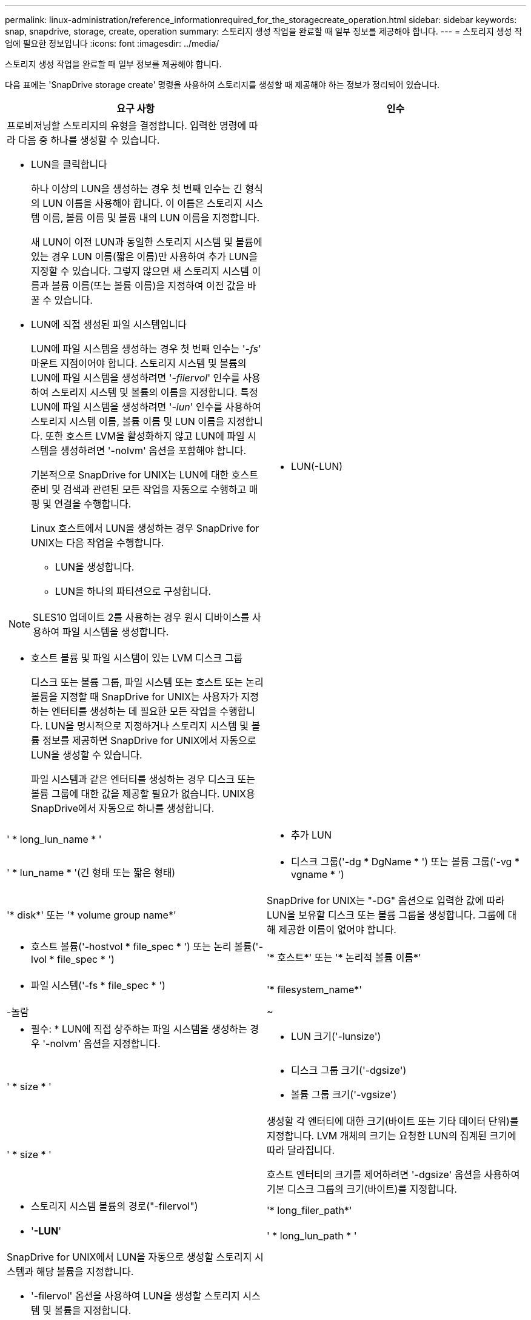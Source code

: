 ---
permalink: linux-administration/reference_informationrequired_for_the_storagecreate_operation.html 
sidebar: sidebar 
keywords: snap, snapdrive, storage, create, operation 
summary: 스토리지 생성 작업을 완료할 때 일부 정보를 제공해야 합니다. 
---
= 스토리지 생성 작업에 필요한 정보입니다
:icons: font
:imagesdir: ../media/


[role="lead"]
스토리지 생성 작업을 완료할 때 일부 정보를 제공해야 합니다.

다음 표에는 'SnapDrive storage create' 명령을 사용하여 스토리지를 생성할 때 제공해야 하는 정보가 정리되어 있습니다.

|===
| 요구 사항 | 인수 


 a| 
프로비저닝할 스토리지의 유형을 결정합니다. 입력한 명령에 따라 다음 중 하나를 생성할 수 있습니다.

* LUN을 클릭합니다
+
하나 이상의 LUN을 생성하는 경우 첫 번째 인수는 긴 형식의 LUN 이름을 사용해야 합니다. 이 이름은 스토리지 시스템 이름, 볼륨 이름 및 볼륨 내의 LUN 이름을 지정합니다.

+
새 LUN이 이전 LUN과 동일한 스토리지 시스템 및 볼륨에 있는 경우 LUN 이름(짧은 이름)만 사용하여 추가 LUN을 지정할 수 있습니다. 그렇지 않으면 새 스토리지 시스템 이름과 볼륨 이름(또는 볼륨 이름)을 지정하여 이전 값을 바꿀 수 있습니다.

* LUN에 직접 생성된 파일 시스템입니다
+
LUN에 파일 시스템을 생성하는 경우 첫 번째 인수는 '_-fs_' 마운트 지점이어야 합니다. 스토리지 시스템 및 볼륨의 LUN에 파일 시스템을 생성하려면 '_-filervol_' 인수를 사용하여 스토리지 시스템 및 볼륨의 이름을 지정합니다. 특정 LUN에 파일 시스템을 생성하려면 '_-lun_' 인수를 사용하여 스토리지 시스템 이름, 볼륨 이름 및 LUN 이름을 지정합니다. 또한 호스트 LVM을 활성화하지 않고 LUN에 파일 시스템을 생성하려면 '-nolvm' 옵션을 포함해야 합니다.

+
기본적으로 SnapDrive for UNIX는 LUN에 대한 호스트 준비 및 검색과 관련된 모든 작업을 자동으로 수행하고 매핑 및 연결을 수행합니다.

+
Linux 호스트에서 LUN을 생성하는 경우 SnapDrive for UNIX는 다음 작업을 수행합니다.

+
** LUN을 생성합니다.
** LUN을 하나의 파티션으로 구성합니다.





NOTE: SLES10 업데이트 2를 사용하는 경우 원시 디바이스를 사용하여 파일 시스템을 생성합니다.

* 호스트 볼륨 및 파일 시스템이 있는 LVM 디스크 그룹
+
디스크 또는 볼륨 그룹, 파일 시스템 또는 호스트 또는 논리 볼륨을 지정할 때 SnapDrive for UNIX는 사용자가 지정하는 엔터티를 생성하는 데 필요한 모든 작업을 수행합니다. LUN을 명시적으로 지정하거나 스토리지 시스템 및 볼륨 정보를 제공하면 SnapDrive for UNIX에서 자동으로 LUN을 생성할 수 있습니다.

+
파일 시스템과 같은 엔터티를 생성하는 경우 디스크 또는 볼륨 그룹에 대한 값을 제공할 필요가 없습니다. UNIX용 SnapDrive에서 자동으로 하나를 생성합니다.





 a| 
* LUN(-LUN)

 a| 
' * long_lun_name * '



 a| 
* 추가 LUN

 a| 
' * lun_name * '(긴 형태 또는 짧은 형태)



 a| 
* 디스크 그룹('-dg * DgName * ') 또는 볼륨 그룹('-vg * vgname * ')

 a| 
'* disk*' 또는 '* volume group name*'



 a| 
SnapDrive for UNIX는 "-DG" 옵션으로 입력한 값에 따라 LUN을 보유할 디스크 또는 볼륨 그룹을 생성합니다. 그룹에 대해 제공한 이름이 없어야 합니다.



 a| 
* 호스트 볼륨('-hostvol * file_spec * ') 또는 논리 볼륨('-lvol * file_spec * ')

 a| 
'* 호스트*' 또는 '* 논리적 볼륨 이름*'



 a| 
* 파일 시스템('-fs * file_spec * ')

 a| 
'* filesystem_name*'



 a| 
-놀람
 a| 
~



 a| 
* 필수: * LUN에 직접 상주하는 파일 시스템을 생성하는 경우 '-nolvm' 옵션을 지정합니다.



 a| 
* LUN 크기('-lunsize')

 a| 
' * size * '



 a| 
* 디스크 그룹 크기('-dgsize')
* 볼륨 그룹 크기('-vgsize')

 a| 
' * size * '



 a| 
생성할 각 엔터티에 대한 크기(바이트 또는 기타 데이터 단위)를 지정합니다. LVM 개체의 크기는 요청한 LUN의 집계된 크기에 따라 달라집니다.

호스트 엔터티의 크기를 제어하려면 '-dgsize' 옵션을 사용하여 기본 디스크 그룹의 크기(바이트)를 지정합니다.



 a| 
* 스토리지 시스템 볼륨의 경로("-filervol")

 a| 
'* long_filer_path*'



 a| 
* '*-LUN*'

 a| 
' * long_lun_path * '



 a| 
SnapDrive for UNIX에서 LUN을 자동으로 생성할 스토리지 시스템과 해당 볼륨을 지정합니다.

* '-filervol' 옵션을 사용하여 LUN을 생성할 스토리지 시스템 및 볼륨을 지정합니다.
+
LUN을 지정하지 마십시오. SnapDrive for UNIX는 이러한 형식의 "SnapDrive storage create" 명령을 사용할 때 자동으로 LUN을 생성합니다. 시스템 기본값을 사용하여 LUN ID와 각 LUN 크기를 확인합니다. 연결된 디스크/볼륨 그룹의 이름은 호스트 볼륨 또는 파일 시스템의 이름을 기반으로 합니다.

* '-lun' 옵션을 사용하여 사용할 LUN의 이름을 지정하십시오.




 a| 
파일 시스템 유형('-fstype')
 a| 
' * 유형 * '



 a| 
파일 시스템을 생성하는 경우 파일 시스템 유형을 나타내는 문자열을 제공하십시오.

UNIX용 SnapDrive는 Linux('_ext4_' 또는 'ext3'을 허용합니다


NOTE: 기본적으로 UNIX용 SnapDrive는 호스트 플랫폼에 대해 파일 시스템 유형이 하나만 있는 경우 이 값을 제공합니다. 이 경우 입력할 필요가 없습니다.



 a| 
'-vmtype'입니다
 a| 
' * 유형 * '



 a| 
*선택 사항:* UNIX용 SnapDrive 작업에 사용할 볼륨 관리자 유형을 지정합니다.



 a| 
``반성파’’
 a| 
' * 옵션 이름 및 값 * '



 a| 
``문어’
 a| 
' * 옵션 이름 및 값 * '



 a| 
노persist
 a| 
~



 a| 
'-reserve|-noreserve'입니다
 a| 
~



 a| 
* 선택 사항: * 파일 시스템을 생성하는 경우 다음 옵션을 지정할 수 있습니다.

* 파일 시스템을 생성하는 데 사용되는 호스트 명령에 전달할 옵션을 지정하려면 '-fspts'를 사용합니다. 예를 들어, mkfs 명령이 사용할 옵션을 제공할 수 있습니다. 일반적으로 제공하는 값은 따옴표로 묶은 문자열이어야 하며 명령에 전달할 정확한 텍스트를 포함해야 합니다.
* 호스트 마운트 명령에 전달할 옵션(예: 호스트 시스템 로깅 동작 지정)을 지정하려면 `-mntopt'를 사용합니다. 지정하는 옵션은 호스트 파일 시스템 테이블 파일에 저장됩니다. 허용되는 옵션은 호스트 파일 시스템 유형에 따라 다릅니다.
+
'-mntopts' 인수는 ''t' 명령 '-o' 플래그를 사용하여 지정하는 파일 시스템 '-type' 옵션입니다. '_-mntopts_'에 '-o' 플래그를 포함시키지 마십시오. 예를 들어, 시퀀스 -mntopts tmplog는 문자열 -o tmplog를 -t tmplog에 전달하여 tmplog를 새 명령행에 삽입합니다.

+
enable-mount-with-netdev 설정 파라미터의 값이 off(기본값)로 설정되어 있으면 SnapDrive storage create 명령에서 -mntopts_netdev를 수동으로 지정해야 합니다. 그러나 값을 On으로 변경하면 SnapDrive storage create 명령을 실행하면 자동으로 `-mnttopts_netdev'가 실행됩니다.

+

NOTE: 스토리지 및 스냅 작업에 대해 잘못된 `_-mntopts_' 옵션을 전달하는 경우 UNIX용 SnapDrive는 이러한 잘못된 마운트 옵션의 유효성을 검사하지 않습니다.

* 호스트의 파일 시스템 마운트 테이블 파일(예: Linux의 fstab)에 항목을 추가하지 않고 파일 시스템을 생성하려면 -nopist를 사용합니다. 기본적으로 'SnapDrive storage create' 명령은 영구 마운트를 생성합니다. Linux 호스트에서 LVM 스토리지 엔터티를 생성하면 SnapDrive for UNIX가 스토리지를 자동으로 생성하고 파일 시스템을 마운트한 다음 호스트 파일 시스템 테이블에 파일 시스템에 대한 항목을 배치합니다. Linux 시스템에서 UNIX용 SnapDrive는 호스트 파일 시스템 테이블에 UUID를 추가합니다.
* '-reserve|-noreserve'를 사용하여 공간 예약을 생성하거나 생성하지 않고 스토리지를 생성합니다.




 a| 
* iGroup 이름("*-igroup *")

 a| 
' * IG_NAME * '



 a| 
* 선택 사항: * igroup 이름을 제공하는 대신 호스트에서 기본 igroup을 사용하는 것이 좋습니다.

|===